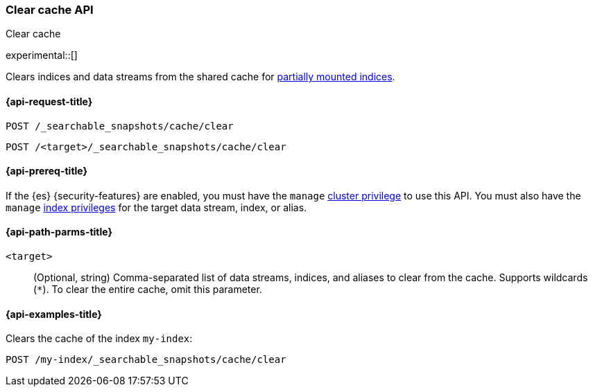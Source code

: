 [role="xpack"]
[[searchable-snapshots-api-clear-cache]]
=== Clear cache API
++++
<titleabbrev>Clear cache</titleabbrev>
++++

experimental::[]

Clears indices and data streams from the shared cache for
<<partially-mounted,partially mounted indices>>.

[[searchable-snapshots-api-clear-cache-request]]
==== {api-request-title}

`POST /_searchable_snapshots/cache/clear`

`POST /<target>/_searchable_snapshots/cache/clear`

[[searchable-snapshots-api-clear-cache-prereqs]]
==== {api-prereq-title}

If the {es} {security-features} are enabled, you must have the `manage`
<<privileges-list-cluster,cluster privilege>> to use this API. You must also
have the `manage` <<privileges-list-indices,index privileges>> for the target
data stream, index, or alias.

[[searchable-snapshots-api-clear-cache-path-params]]
==== {api-path-parms-title}

`<target>`::
(Optional, string)
Comma-separated list of data streams, indices, and aliases to clear from the
cache. Supports wildcards (`*`). To clear the entire cache, omit this parameter.

[[searchable-snapshots-api-clear-cache-example]]
==== {api-examples-title}
////
[source,console]
-----------------------------------
PUT /docs
{
  "settings" : {
    "index.number_of_shards" : 1,
    "index.number_of_replicas" : 0
  }
}

PUT /_snapshot/my_repository/my_snapshot?wait_for_completion=true
{
  "include_global_state": false,
  "indices": "docs"
}

DELETE /docs

POST /_snapshot/my_repository/my_snapshot/_mount?wait_for_completion=true
{
  "index": "docs",
  "renamed_index": "my-index"
}
-----------------------------------
// TEST[setup:setup-repository]
////

Clears the cache of the index `my-index`:

[source,console]
--------------------------------------------------
POST /my-index/_searchable_snapshots/cache/clear
--------------------------------------------------
// TEST[continued]
